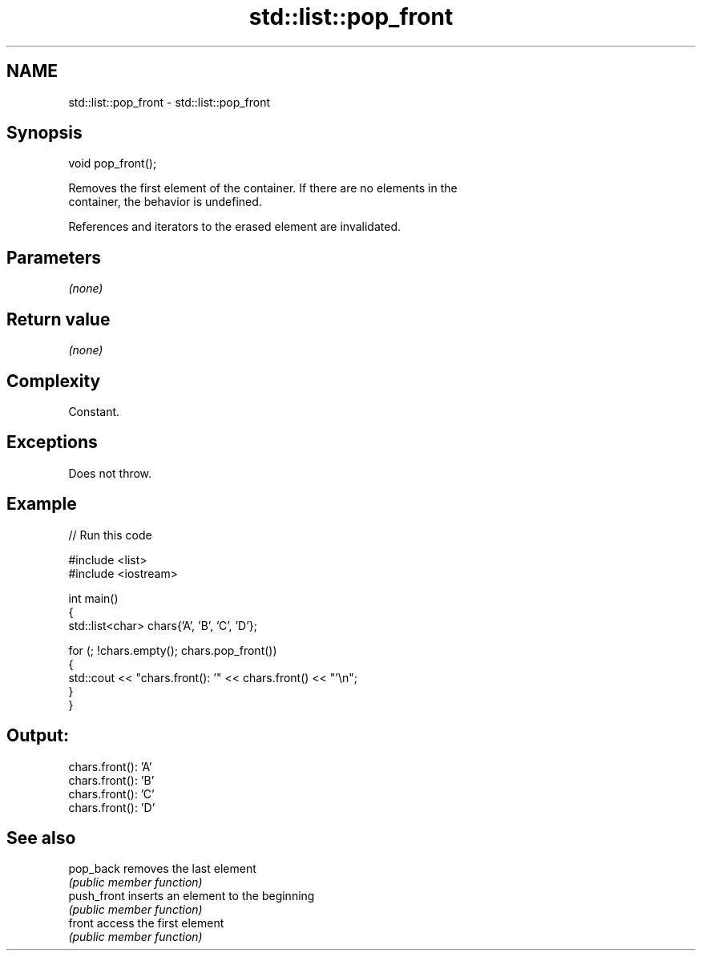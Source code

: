 .TH std::list::pop_front 3 "2022.07.31" "http://cppreference.com" "C++ Standard Libary"
.SH NAME
std::list::pop_front \- std::list::pop_front

.SH Synopsis
   void pop_front();

   Removes the first element of the container. If there are no elements in the
   container, the behavior is undefined.

   References and iterators to the erased element are invalidated.

.SH Parameters

   \fI(none)\fP

.SH Return value

   \fI(none)\fP

.SH Complexity

   Constant.

.SH Exceptions

   Does not throw.

.SH Example


// Run this code

 #include <list>
 #include <iostream>

 int main()
 {
     std::list<char> chars{'A', 'B', 'C', 'D'};

     for (; !chars.empty(); chars.pop_front())
     {
         std::cout << "chars.front(): '" << chars.front() << "'\\n";
     }
 }

.SH Output:

 chars.front(): 'A'
 chars.front(): 'B'
 chars.front(): 'C'
 chars.front(): 'D'

.SH See also

   pop_back   removes the last element
              \fI(public member function)\fP
   push_front inserts an element to the beginning
              \fI(public member function)\fP
   front      access the first element
              \fI(public member function)\fP
